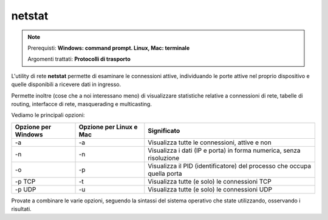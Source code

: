 =======
netstat
=======

.. note::

    Prerequisti: **Windows: command prompt. Linux, Mac: terminale**
    
    Argomenti trattati: **Protocolli di trasporto**
      
    
.. Qui inizia il testo dell'esperienza


L'utility di rete **netstat** permette di esaminare le connessioni attive, individuando le porte attive nel proprio dispositivo e quelle disponibili
a ricevere dati in ingresso.

Permette inoltre (cose che a noi interessano meno) di visualizzare statistiche relative a connessioni di rete, tabelle di routing, interfacce di rete, 
masquerading e multicasting.

Vediamo le principali opzioni:

=================== ======================= ==========================================================================
Opzione per Windows Opzione per Linux e Mac Significato
=================== ======================= ==========================================================================
-a                  -a                      Visualizza tutte le connessioni, attive e non
-n                  -n                      Visualizza i dati (IP e porta) in forma numerica, senza risoluzione
-o                  -p                      Visualizza il PID (identificatore) del processo che occupa quella porta
-p TCP              -t                      Visualizza tutte (e solo) le connessioni TCP
-p UDP              -u                      Visualizza tutte (e solo) le connessioni UDP
=================== ======================= ==========================================================================

Provate a combinare le varie opzioni, seguendo la sintassi del sistema operativo che state utilizzando, osservando i risultati.
